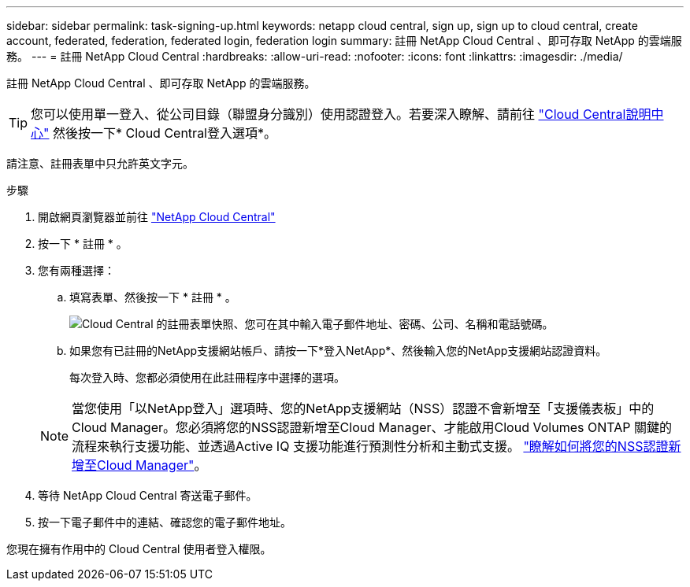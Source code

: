 ---
sidebar: sidebar 
permalink: task-signing-up.html 
keywords: netapp cloud central, sign up, sign up to cloud central, create account, federated, federation, federated login, federation login 
summary: 註冊 NetApp Cloud Central 、即可存取 NetApp 的雲端服務。 
---
= 註冊 NetApp Cloud Central
:hardbreaks:
:allow-uri-read: 
:nofooter: 
:icons: font
:linkattrs: 
:imagesdir: ./media/


[role="lead"]
註冊 NetApp Cloud Central 、即可存取 NetApp 的雲端服務。


TIP: 您可以使用單一登入、從公司目錄（聯盟身分識別）使用認證登入。若要深入瞭解、請前往 https://cloud.netapp.com/help-center["Cloud Central說明中心"^] 然後按一下* Cloud Central登入選項*。

請注意、註冊表單中只允許英文字元。

.步驟
. 開啟網頁瀏覽器並前往 https://cloud.netapp.com/["NetApp Cloud Central"^]
. 按一下 * 註冊 * 。
. 您有兩種選擇：
+
.. 填寫表單、然後按一下 * 註冊 * 。
+
image:screenshot-cloud-central-signup.png["Cloud Central 的註冊表單快照、您可在其中輸入電子郵件地址、密碼、公司、名稱和電話號碼。"]

.. 如果您有已註冊的NetApp支援網站帳戶、請按一下*登入NetApp*、然後輸入您的NetApp支援網站認證資料。
+
每次登入時、您都必須使用在此註冊程序中選擇的選項。

+

NOTE: 當您使用「以NetApp登入」選項時、您的NetApp支援網站（NSS）認證不會新增至「支援儀表板」中的Cloud Manager。您必須將您的NSS認證新增至Cloud Manager、才能啟用Cloud Volumes ONTAP 關鍵的流程來執行支援功能、並透過Active IQ 支援功能進行預測性分析和主動式支援。 link:task-adding-nss-accounts.html["瞭解如何將您的NSS認證新增至Cloud Manager"]。



. 等待 NetApp Cloud Central 寄送電子郵件。
. 按一下電子郵件中的連結、確認您的電子郵件地址。


您現在擁有作用中的 Cloud Central 使用者登入權限。
